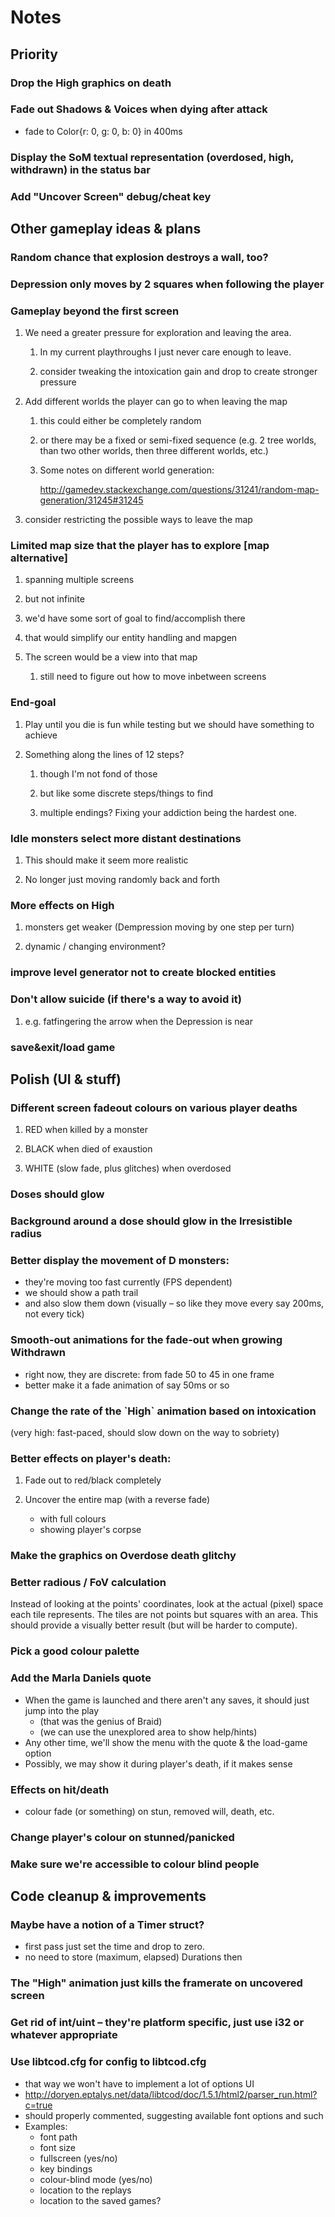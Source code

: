 * Notes
** Priority
*** Drop the High graphics on death
*** Fade out Shadows & Voices when dying after attack
    - fade to Color{r: 0, g: 0, b: 0} in 400ms
*** Display the SoM textual representation (overdosed, high, withdrawn) in the status bar
*** Add "Uncover Screen" debug/cheat key
** Other gameplay ideas & plans
*** Random chance that explosion destroys a wall, too?
*** Depression only moves by 2 squares when following the player
*** Gameplay beyond the first screen
**** We need a greater pressure for exploration and leaving the area.
***** In my current playthroughs I just never care enough to leave.
***** consider tweaking the intoxication gain and drop to create stronger pressure
**** Add different worlds the player can go to when leaving the map
***** this could either be completely random
***** or there may be a fixed or semi-fixed sequence (e.g. 2 tree worlds, than two other worlds, then three different worlds, etc.)
***** Some notes on different world generation:
http://gamedev.stackexchange.com/questions/31241/random-map-generation/31245#31245
**** consider restricting the possible ways to leave the map
*** Limited map size that the player has to explore [map alternative]
**** spanning multiple screens
**** but not infinite
**** we'd have some sort of goal to find/accomplish there
**** that would simplify our entity handling and mapgen
**** The screen would be a view into that map
***** still need to figure out how to move inbetween screens
*** End-goal
**** Play until you die is fun while testing but we should have something to achieve
**** Something along the lines of 12 steps?
***** though I'm not fond of those
***** but like some discrete steps/things to find
***** multiple endings? Fixing your addiction being the hardest one.
*** Idle monsters select more distant destinations
**** This should make it seem more realistic
**** No longer just moving randomly back and forth
*** More effects on High
**** monsters get weaker (Dempression moving by one step per turn)
**** dynamic / changing environment?
*** improve level generator not to create blocked entities
*** Don't allow suicide (if there's a way to avoid it)
**** e.g. fatfingering the arrow when the Depression is near
*** save&exit/load game
** Polish (UI & stuff)
*** Different screen fadeout colours on various player deaths
**** RED when killed by a monster
**** BLACK when died of exaustion
**** WHITE (slow fade, plus glitches) when overdosed
*** Doses should glow
*** Background around a dose should glow in the Irresistible radius
*** Better display the movement of D monsters:
   - they're moving too fast currently (FPS dependent)
   - we should show a path trail
   - and also slow them down (visually -- so like they move every say 200ms, not every tick)
*** Smooth-out animations for the fade-out when growing Withdrawn
   - right now, they are discrete: from fade 50 to 45 in one frame
   - better make it a fade animation of say 50ms or so
*** Change the rate of the `High` animation based on intoxication
   (very high: fast-paced, should slow down on the way to sobriety)
*** Better effects on player's death:
**** Fade out to red/black completely
**** Uncover the entire map (with a reverse fade)
     - with full colours
     - showing player's corpse
*** Make the graphics on Overdose death glitchy
*** Better radious / FoV calculation
Instead of looking at the points' coordinates, look at the actual (pixel) space
each tile represents. The tiles are not points but squares with an area. This
should provide a visually better result (but will be harder to compute).
*** Pick a good colour palette
*** Add the Marla Daniels quote
   - When the game is launched and there aren't any saves, it should just jump into the play
     * (that was the genius of Braid)
     * (we can use the unexplored area to show help/hints)
   - Any other time, we'll show the menu with the quote & the load-game option
   - Possibly, we may show it during player's death, if it makes sense
*** Effects on hit/death
    - colour fade (or something) on stun, removed will, death, etc.
*** Change player's colour on stunned/panicked
*** Make sure we're accessible to colour blind people
** Code cleanup & improvements
*** Maybe have a notion of a Timer struct?
    - first pass just set the time and drop to zero.
    - no need to store (maximum, elapsed) Durations then
*** The "High" animation just kills the framerate on uncovered screen
*** Get rid of int/uint -- they're platform specific, just use i32 or whatever appropriate
*** Use libtcod.cfg for config to libtcod.cfg
    - that way we won't have to implement a lot of options UI
    - http://doryen.eptalys.net/data/libtcod/doc/1.5.1/html2/parser_run.html?c=true
    - should properly commented, suggesting available font options and such
    - Examples:
      - font path
      - font size
      - fullscreen (yes/no)
      - key bindings
      - colour-blind mode (yes/no)
      - location to the replays
      - location to the saved games?
